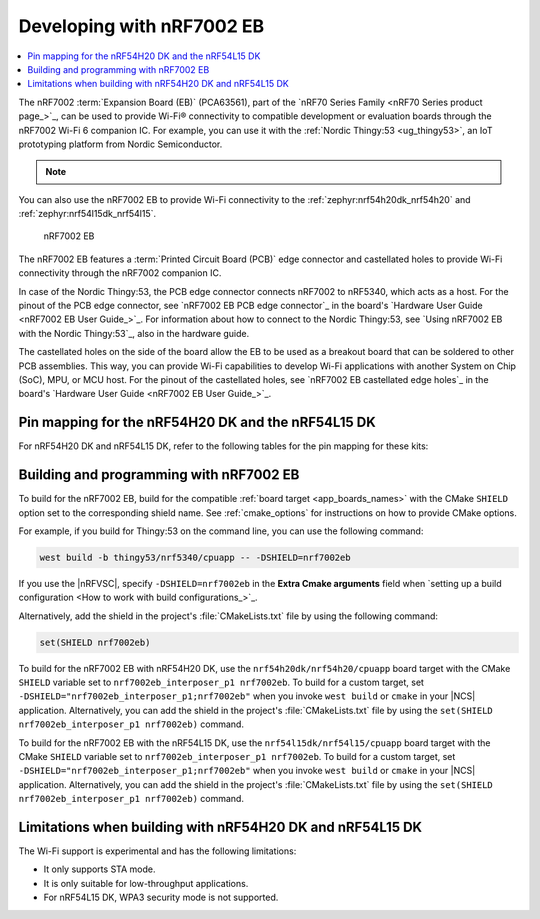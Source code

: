 .. _ug_nrf7002eb_gs:
.. _ug_nrf7002eb_nrf54l15dk_gs:
.. _ug_nrf7002eb_nrf54h20dk_gs:

Developing with nRF7002 EB
##########################

.. contents::
   :local:
   :depth: 2

The nRF7002 :term:`Expansion Board (EB)` (PCA63561), part of the `nRF70 Series Family <nRF70 Series product page_>`_, can be used to provide Wi-Fi® connectivity to compatible development or evaluation boards through the nRF7002 Wi-Fi 6 companion IC.
For example, you can use it with the :ref:`Nordic Thingy:53 <ug_thingy53>`, an IoT prototyping platform from Nordic Semiconductor.

.. note::
   .. deprecated:: v3.0.0
      Support for the nRF7002 EB is deprecated for all boards except the Thingy:53.
      This support will be removed in the next major release of the |NCS|.

You can also use the nRF7002 EB to provide Wi-Fi connectivity to the :ref:`zephyr:nrf54h20dk_nrf54h20` and :ref:`zephyr:nrf54l15dk_nrf54l15`.

.. figure:: images/nRF7002eb.png
   :alt: nRF7002 EB

   nRF7002 EB

The nRF7002 EB features a :term:`Printed Circuit Board (PCB)` edge connector and castellated holes to provide Wi-Fi connectivity through the nRF7002 companion IC.

In case of the Nordic Thingy:53, the PCB edge connector connects nRF7002 to nRF5340, which acts as a host.
For the pinout of the PCB edge connector, see `nRF7002 EB PCB edge connector`_ in the board's `Hardware User Guide <nRF7002 EB User Guide_>`_.
For information about how to connect to the Nordic Thingy:53, see `Using nRF7002 EB with the Nordic Thingy:53`_, also in the hardware guide.

The castellated holes on the side of the board allow the EB to be used as a breakout board that can be soldered to other PCB assemblies.
This way, you can provide Wi-Fi capabilities to develop Wi-Fi applications with another System on Chip (SoC), MPU, or MCU host.
For the pinout of the castellated holes, see `nRF7002 EB castellated edge holes`_ in the board's `Hardware User Guide <nRF7002 EB User Guide_>`_.

Pin mapping for the nRF54H20 DK and the nRF54L15 DK
***************************************************

For nRF54H20 DK and nRF54L15 DK, refer to the following tables for the pin mapping for these kits:

.. tabs::

   .. group-tab:: nRF54H20 DK

      +-----------------------------------+-------------------+-----------------------------------------------+
      | nRF70 Series pin name (EB name)   | nRF54H20 DK pins  | Function                                      |
      +===================================+===================+===============================================+
      | CLK (CLK)                         | P1.01             | SPI Clock                                     |
      +-----------------------------------+-------------------+-----------------------------------------------+
      | CS (CS)                           | P1.04             | SPI Chip Select                               |
      +-----------------------------------+-------------------+-----------------------------------------------+
      | MOSI (D0)                         | P1.05             | SPI MOSI                                      |
      +-----------------------------------+-------------------+-----------------------------------------------+
      | MISO (D1)                         | P1.06             | SPI MISO                                      |
      +-----------------------------------+-------------------+-----------------------------------------------+
      | BUCKEN (EN)                       | P1.00             | Enable Buck regulator                         |
      +-----------------------------------+-------------------+-----------------------------------------------+
      | IOVDDEN (Not used)                | P1.00             | Enable IOVDD regulator                        |
      +-----------------------------------+-------------------+-----------------------------------------------+
      | IRQ (IRQ)                         | P1.02             | Interrupt from nRF7002                        |
      +-----------------------------------+-------------------+-----------------------------------------------+
      | GRANT (GRT)                       | P1.03             | Coexistence grant from nRF7002                |
      +-----------------------------------+-------------------+-----------------------------------------------+
      | REQ (REQ)                         | P1.08             | Coexistence request to nRF7002                |
      +-----------------------------------+-------------------+-----------------------------------------------+
      | STATUS (ST0)                      | P1.07             | Coexistence status from nRF7002               |
      +-----------------------------------+-------------------+-----------------------------------------------+

      .. note::
         Connect ``VIO`` to 1.8 V and ``VBAT`` to 3.6 V and ``GND``.

   .. group-tab:: nRF54L15 DK

      +-----------------------------------+-------------------+-----------------------------------------------+
      | nRF70 Series pin name (EB name)   | nRF54L15 DK pins | Function                                       |
      +===================================+===================+===============================================+
      | CLK (CLK)                         | P1.11             | SPI Clock                                     |
      +-----------------------------------+-------------------+-----------------------------------------------+
      | CS (CS)                           | P1.08             | SPI Chip Select                               |
      +-----------------------------------+-------------------+-----------------------------------------------+
      | MOSI (D0)                         | P1.10             | SPI MOSI                                      |
      +-----------------------------------+-------------------+-----------------------------------------------+
      | MISO (D1)                         | P1.09             | SPI MISO                                      |
      +-----------------------------------+-------------------+-----------------------------------------------+
      | BUCKEN (EN)                       | P1.13             | Enable Buck regulator                         |
      +-----------------------------------+-------------------+-----------------------------------------------+
      | IOVDDEN (Not used)                | P1.13             | Enable IOVDD regulator                        |
      +-----------------------------------+-------------------+-----------------------------------------------+
      | IRQ (IRQ)                         | P1.14             | Interrupt from nRF7002                        |
      +-----------------------------------+-------------------+-----------------------------------------------+
      | GRANT (GRT)                       | P1.12             | Coexistence grant from nRF7002                |
      +-----------------------------------+-------------------+-----------------------------------------------+
      | REQ (REQ)                         | P1.06             | Coexistence request to nRF7002                |
      +-----------------------------------+-------------------+-----------------------------------------------+
      | STATUS (ST0)                      | P1.07             | Coexistence status from nRF7002               |
      +-----------------------------------+-------------------+-----------------------------------------------+

      .. note::
         Connect ``VIO`` to 1.8 V and ``VBAT`` to 3.6 V and ``GND``.

.. _nrf7002eb_building_programming:

Building and programming with nRF7002 EB
****************************************

To build for the nRF7002 EB, build for the compatible :ref:`board target <app_boards_names>` with the CMake ``SHIELD`` option set to the corresponding shield name.
See :ref:`cmake_options` for instructions on how to provide CMake options.

For example, if you build for Thingy:53 on the command line, you can use the following command:

.. code-block:: console

   west build -b thingy53/nrf5340/cpuapp -- -DSHIELD=nrf7002eb

If you use the |nRFVSC|, specify ``-DSHIELD=nrf7002eb`` in the **Extra Cmake arguments** field when `setting up a build configuration <How to work with build configurations_>`_.

Alternatively, add the shield in the project's :file:`CMakeLists.txt` file by using the following command:

.. code-block:: console

   set(SHIELD nrf7002eb)

To build for the nRF7002 EB with nRF54H20 DK, use the ``nrf54h20dk/nrf54h20/cpuapp`` board target with the CMake ``SHIELD`` variable set to ``nrf7002eb_interposer_p1 nrf7002eb``.
To build for a custom target, set ``-DSHIELD="nrf7002eb_interposer_p1;nrf7002eb"`` when you invoke ``west build`` or ``cmake`` in your |NCS| application.
Alternatively, you can add the shield in the project's :file:`CMakeLists.txt` file by using the ``set(SHIELD nrf7002eb_interposer_p1 nrf7002eb)`` command.

To build for the nRF7002 EB with the nRF54L15 DK, use the ``nrf54l15dk/nrf54l15/cpuapp`` board target with the CMake ``SHIELD`` variable set to ``nrf7002eb_interposer_p1 nrf7002eb``.
To build for a custom target, set ``-DSHIELD="nrf7002eb_interposer_p1;nrf7002eb"`` when you invoke ``west build`` or ``cmake`` in your |NCS| application.
Alternatively, you can add the shield in the project's :file:`CMakeLists.txt` file by using the ``set(SHIELD nrf7002eb_interposer_p1 nrf7002eb)`` command.

Limitations when building with nRF54H20 DK and nRF54L15 DK
**********************************************************

The Wi-Fi support is experimental and has the following limitations:

* It only supports STA mode.
* It is only suitable for low-throughput applications.
* For nRF54L15 DK, WPA3 security mode is not supported.
